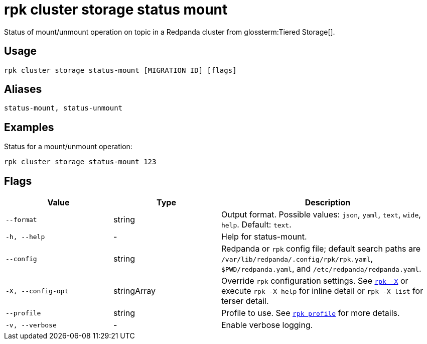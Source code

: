 = rpk cluster storage status mount
// tag::single-source[]

Status of mount/unmount operation on topic in a Redpanda cluster from glossterm:Tiered Storage[].

== Usage

[,bash]
----
rpk cluster storage status-mount [MIGRATION ID] [flags]
----

== Aliases

[,bash]
----
status-mount, status-unmount
----

== Examples

Status for a mount/unmount operation:

[,bash]
----
rpk cluster storage status-mount 123
----

== Flags

[cols="1m,1a,2a"]
|===
|*Value* |*Type* |*Description*

|--format |string |Output format. Possible values: `json`, `yaml`, `text`, `wide`, `help`. Default: `text`.

|-h, --help |- |Help for status-mount.

|--config |string |Redpanda or `rpk` config file; default search paths are `/var/lib/redpanda/.config/rpk/rpk.yaml`, `$PWD/redpanda.yaml`, and `/etc/redpanda/redpanda.yaml`.

|-X, --config-opt |stringArray |Override `rpk` configuration settings. See xref:reference:rpk/rpk-x-options.adoc[`rpk -X`] or execute `rpk -X help` for inline detail or `rpk -X list` for terser detail.

|--profile |string |Profile to use. See xref:reference:rpk/rpk-profile.adoc[`rpk profile`] for more details.

|-v, --verbose |- |Enable verbose logging.
|===

// end::single-source[]